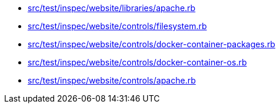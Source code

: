 * xref:AUTO-GENERATED:src/test/inspec/website/libraries/apache-rb.adoc[src/test/inspec/website/libraries/apache.rb]
* xref:AUTO-GENERATED:src/test/inspec/website/controls/filesystem-rb.adoc[src/test/inspec/website/controls/filesystem.rb]
* xref:AUTO-GENERATED:src/test/inspec/website/controls/docker-container-packages-rb.adoc[src/test/inspec/website/controls/docker-container-packages.rb]
* xref:AUTO-GENERATED:src/test/inspec/website/controls/docker-container-os-rb.adoc[src/test/inspec/website/controls/docker-container-os.rb]
* xref:AUTO-GENERATED:src/test/inspec/website/controls/apache-rb.adoc[src/test/inspec/website/controls/apache.rb]

